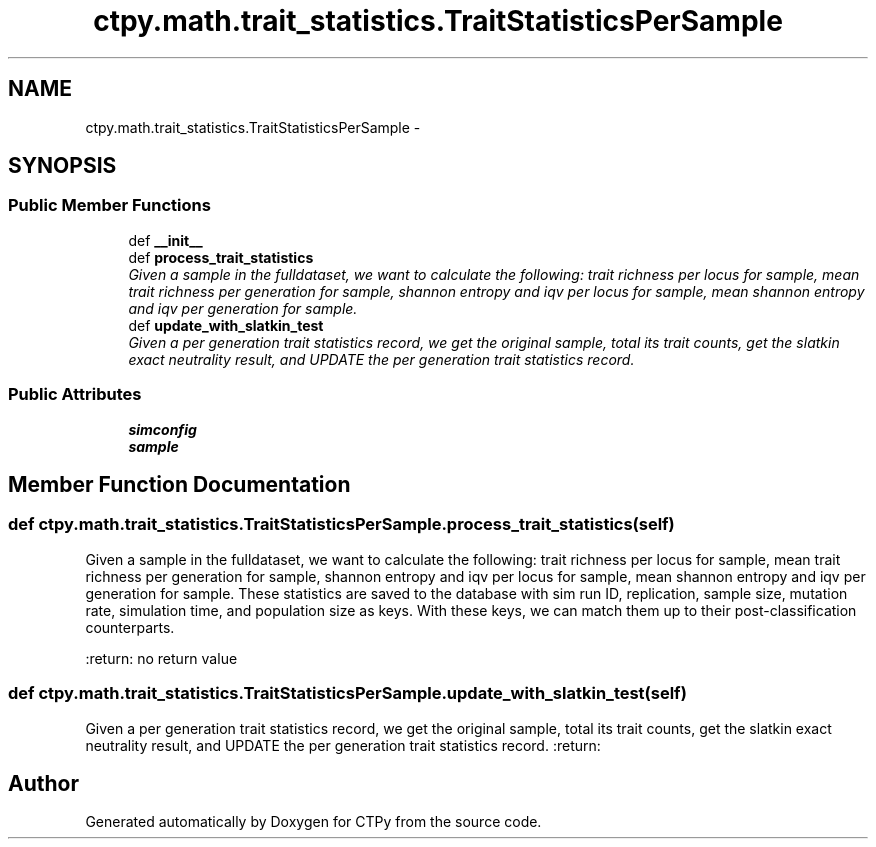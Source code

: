 .TH "ctpy.math.trait_statistics.TraitStatisticsPerSample" 3 "Sun Oct 13 2013" "Version 1.0.3" "CTPy" \" -*- nroff -*-
.ad l
.nh
.SH NAME
ctpy.math.trait_statistics.TraitStatisticsPerSample \- 
.SH SYNOPSIS
.br
.PP
.SS "Public Member Functions"

.in +1c
.ti -1c
.RI "def \fB__init__\fP"
.br
.ti -1c
.RI "def \fBprocess_trait_statistics\fP"
.br
.RI "\fIGiven a sample in the fulldataset, we want to calculate the following: trait richness per locus for sample, mean trait richness per generation for sample, shannon entropy and iqv per locus for sample, mean shannon entropy and iqv per generation for sample\&. \fP"
.ti -1c
.RI "def \fBupdate_with_slatkin_test\fP"
.br
.RI "\fIGiven a per generation trait statistics record, we get the original sample, total its trait counts, get the slatkin exact neutrality result, and UPDATE the per generation trait statistics record\&. \fP"
.in -1c
.SS "Public Attributes"

.in +1c
.ti -1c
.RI "\fBsimconfig\fP"
.br
.ti -1c
.RI "\fBsample\fP"
.br
.in -1c
.SH "Member Function Documentation"
.PP 
.SS "def ctpy\&.math\&.trait_statistics\&.TraitStatisticsPerSample\&.process_trait_statistics (self)"

.PP
Given a sample in the fulldataset, we want to calculate the following: trait richness per locus for sample, mean trait richness per generation for sample, shannon entropy and iqv per locus for sample, mean shannon entropy and iqv per generation for sample\&. These statistics are saved to the database with sim run ID, replication, sample size, mutation rate, simulation time, and population size as keys\&. With these keys, we can match them up to their post-classification counterparts\&.
.PP
:return: no return value 
.SS "def ctpy\&.math\&.trait_statistics\&.TraitStatisticsPerSample\&.update_with_slatkin_test (self)"

.PP
Given a per generation trait statistics record, we get the original sample, total its trait counts, get the slatkin exact neutrality result, and UPDATE the per generation trait statistics record\&. :return: 

.SH "Author"
.PP 
Generated automatically by Doxygen for CTPy from the source code\&.
